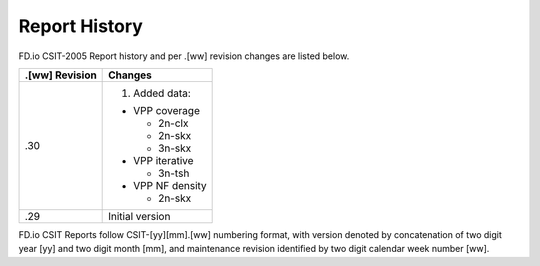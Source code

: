 Report History
==============

FD.io CSIT-2005 Report history and per .[ww] revision changes are listed below.

+----------------+------------------------------------------------------------+
| .[ww] Revision | Changes                                                    |
+================+============================================================+
| .30            | 1. Added data:                                             |
|                |                                                            |
|                | - VPP coverage                                             |
|                |                                                            |
|                |   - 2n-clx                                                 |
|                |   - 2n-skx                                                 |
|                |   - 3n-skx                                                 |
|                |                                                            |
|                | - VPP iterative                                            |
|                |                                                            |
|                |   - 3n-tsh                                                 |
|                |                                                            |
|                | - VPP NF density                                           |
|                |                                                            |
|                |   - 2n-skx                                                 |
|                |                                                            |
+----------------+------------------------------------------------------------+
| .29            | Initial version                                            |
|                |                                                            |
+----------------+------------------------------------------------------------+

FD.io CSIT Reports follow CSIT-[yy][mm].[ww] numbering format, with version
denoted by concatenation of two digit year [yy] and two digit month [mm], and
maintenance revision identified by two digit calendar week number [ww].
